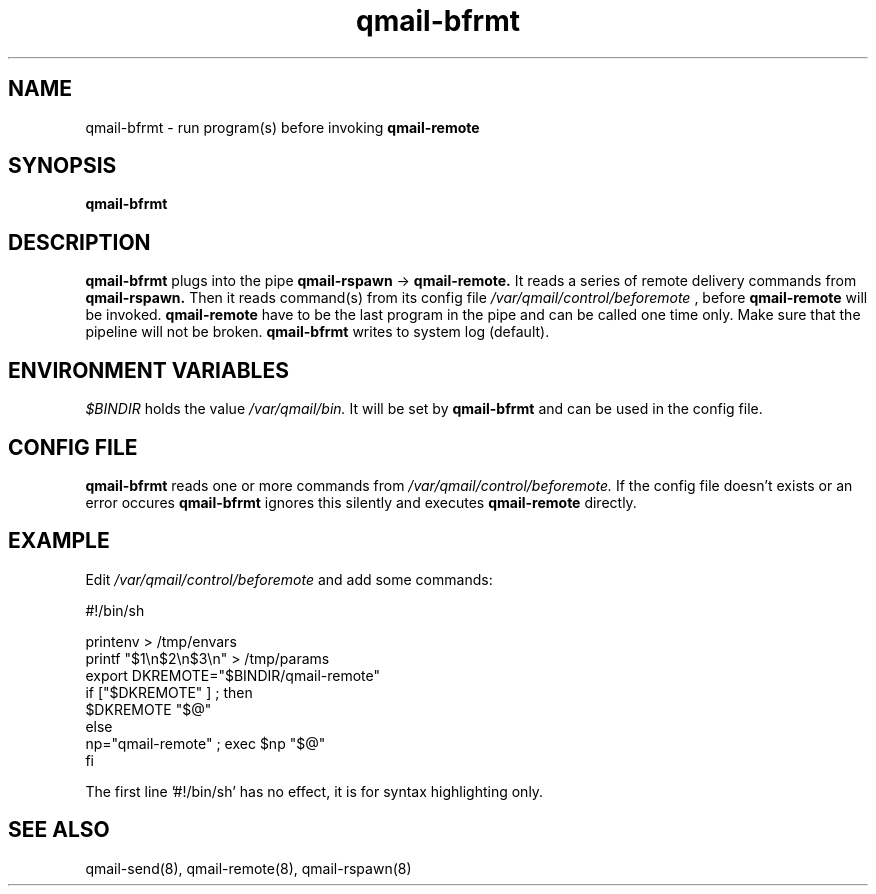 .TH qmail-bfrmt 8 "" openqmail
.SH NAME
qmail-bfrmt \- run program(s) before invoking
.B qmail-remote
.SH SYNOPSIS
.B qmail-bfrmt
.SH DESCRIPTION
.B qmail-bfrmt
plugs into the pipe 
.B qmail-rspawn
\->
.B qmail-remote.
It reads a series of remote delivery commands from 
.B qmail-rspawn.
Then it reads command(s) from its config file
.IR "/var/qmail/control/beforemote"
, before
.B qmail-remote
will be invoked.
.B qmail-remote
have to be the last program in the pipe and can be called one time only.
Make sure that the pipeline will not be broken.
.B qmail-bfrmt
writes to system log (default).
.SH ENVIRONMENT VARIABLES
.TR 
.IR $BINDIR
holds the value
.IR /var/qmail/bin.
It will be set by
.B qmail-bfrmt
and can be used in the config file.
.SH CONFIG FILE
.B qmail-bfrmt
reads one or more commands from
.IR /var/qmail/control/beforemote.
If the config file doesn't exists or an error occures
.B qmail-bfrmt 
ignores this silently and executes 
.B qmail-remote
directly.
.SH EXAMPLE
Edit
.IR /var/qmail/control/beforemote
and add some commands:

   #!/bin/sh

   printenv > /tmp/envars
   printf "$1\\n$2\\n$3\\n" > /tmp/params
   export DKREMOTE="$BINDIR/qmail-remote"
   if ["$DKREMOTE" ] ; then
      $DKREMOTE "$@"
    else
      np="qmail-remote" ; exec $np "$@"
   fi

The first line '#!/bin/sh' has no effect, it is for syntax highlighting only.
.SH "SEE ALSO"
qmail-send(8),
qmail-remote(8),
qmail-rspawn(8)
